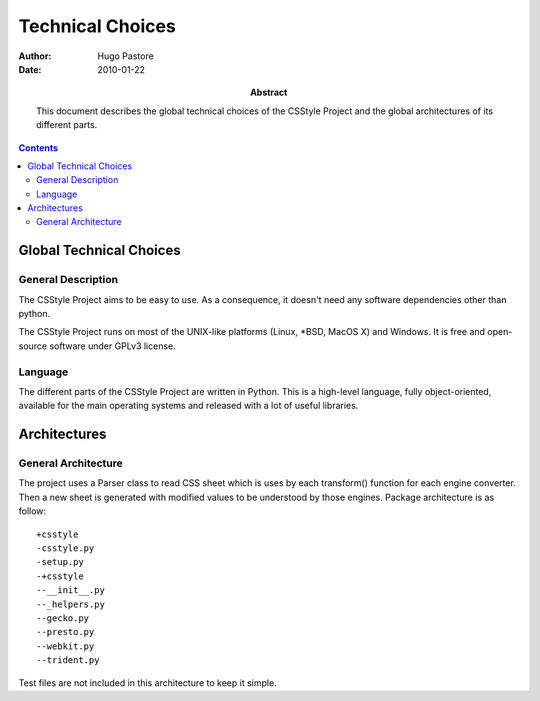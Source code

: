 ===================
 Technical Choices
===================

:Author: Hugo Pastore

:Date: 2010-01-22

:Abstract: This document describes the global technical choices of the
 CSStyle Project and the global architectures of its different parts.

.. contents::

Global Technical Choices
========================

General Description
-------------------

The CSStyle Project aims to be easy to use. 
As a consequence, it doesn't need any software dependencies other than python.

The CSStyle Project runs on most of the UNIX-like platforms (Linux,
\*BSD, MacOS X) and Windows. It is free and open-source software under GPLv3 
license.

Language
--------

The different parts of the CSStyle Project are written in
Python. This is a high-level language, fully object-oriented,
available for the main operating systems and released with a lot of
useful libraries.

Architectures
=============

General Architecture
--------------------

The project uses a Parser class to read CSS sheet which is uses by each transform()
function for each engine converter.
Then a new sheet is generated with modified values to be understood by those engines.
Package architecture is as follow::
  
  +csstyle
  -csstyle.py
  -setup.py
  -+csstyle
  --__init__.py
  --_helpers.py
  --gecko.py
  --presto.py
  --webkit.py
  --trident.py

Test files are not included in this architecture to keep it simple.